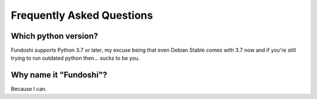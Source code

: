 Frequently Asked Questions
==========================

Which python version?
----------------------

Fundoshi supports Python 3.7 or later, my excuse being that even Debian Stable
comes with 3.7 now and if you're still trying to run outdated python then...
sucks to be you.

Why name it "Fundoshi"?
-----------------------

Because I can.
